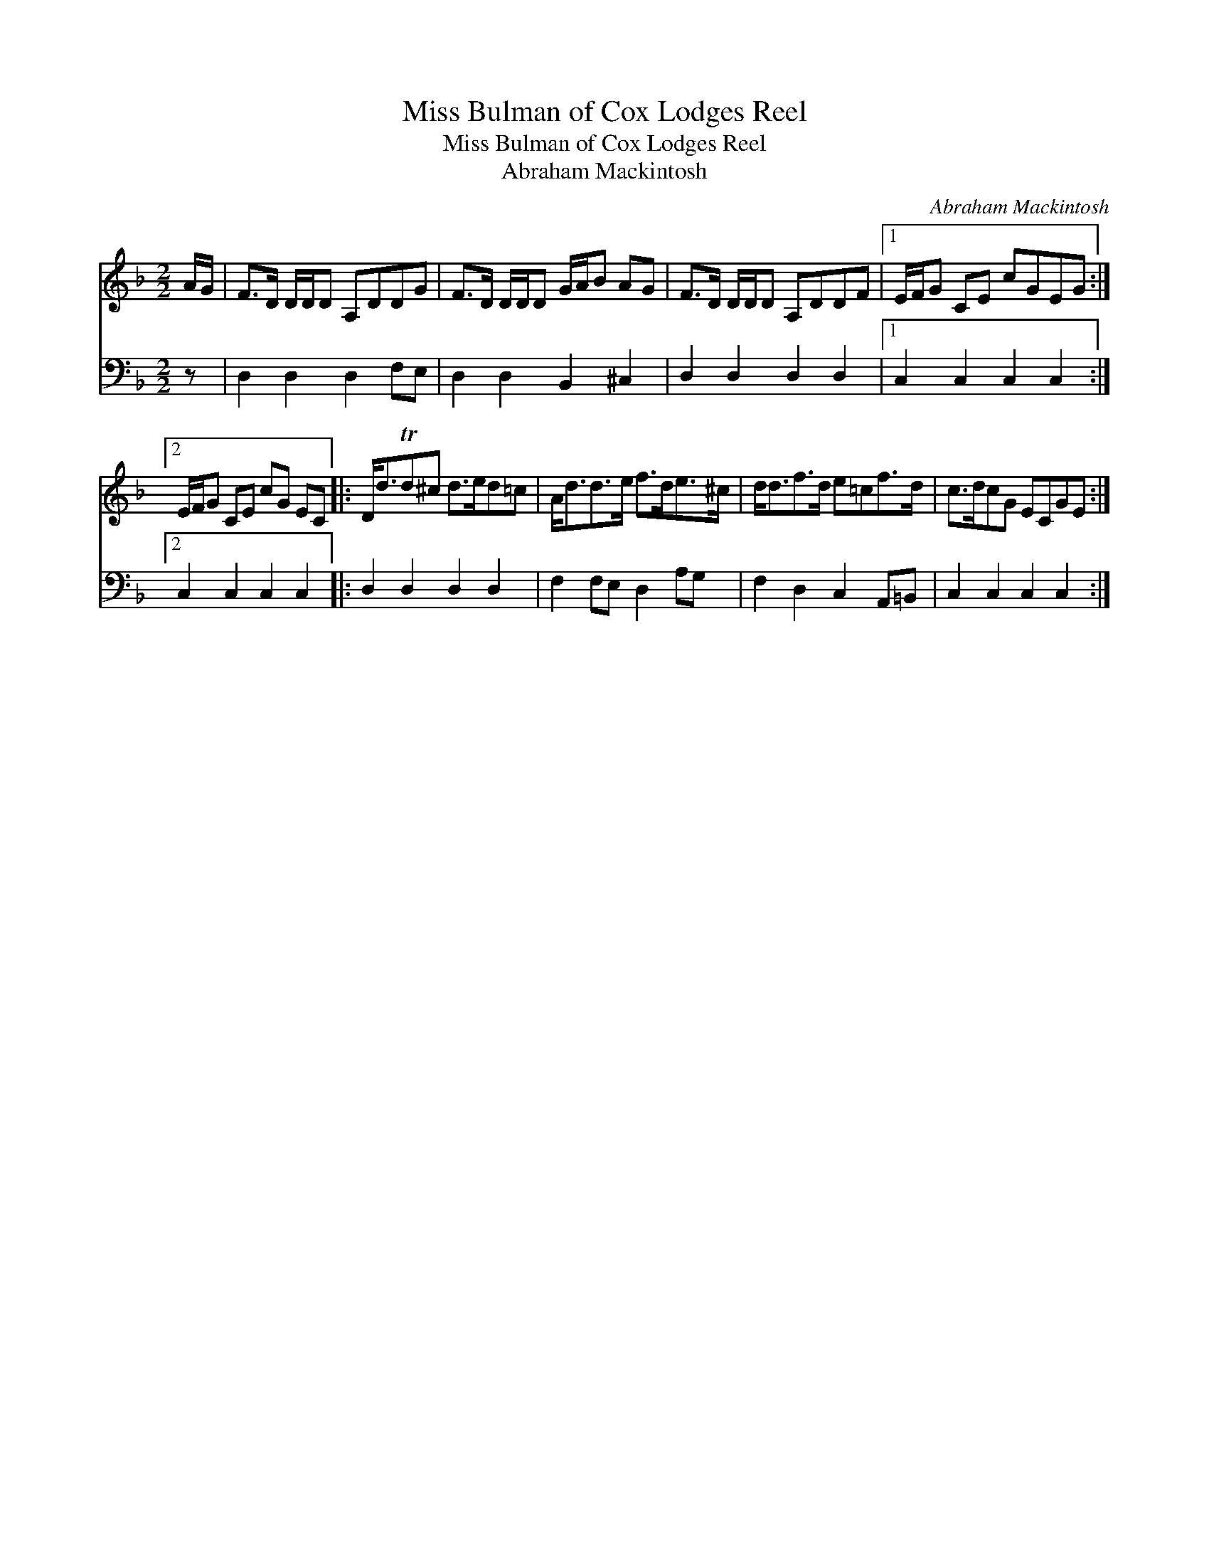 X:1
T:Miss Bulman of Cox Lodges Reel
T:Miss Bulman of Cox Lodges Reel
T:Abraham Mackintosh
C:Abraham Mackintosh
%%score 1 2
L:1/8
M:2/2
K:Dmin
V:1 treble 
V:2 bass 
V:1
 A/G/ | F>D D/D/D A,DDG | F>D D/D/D G/A/B AG | F>D D/D/D A,DDF |1 E/F/G CE cGEG :|2 %5
 E/F/G CE cG EC |: D<dTd^c d>ed=c | A<dd>e f>de>^c | d<df>d e=cf>d | c>dcG ECGE :| %10
V:2
 z | D,2 D,2 D,2 F,E, | D,2 D,2 B,,2 ^C,2 | D,2 D,2 D,2 D,2 |1 C,2 C,2 C,2 C,2 :|2 %5
 C,2 C,2 C,2 C,2 |: D,2 D,2 D,2 D,2 | F,2 F,E, D,2 A,G, | F,2 D,2 C,2 A,,=B,, | C,2 C,2 C,2 C,2 :| %10


